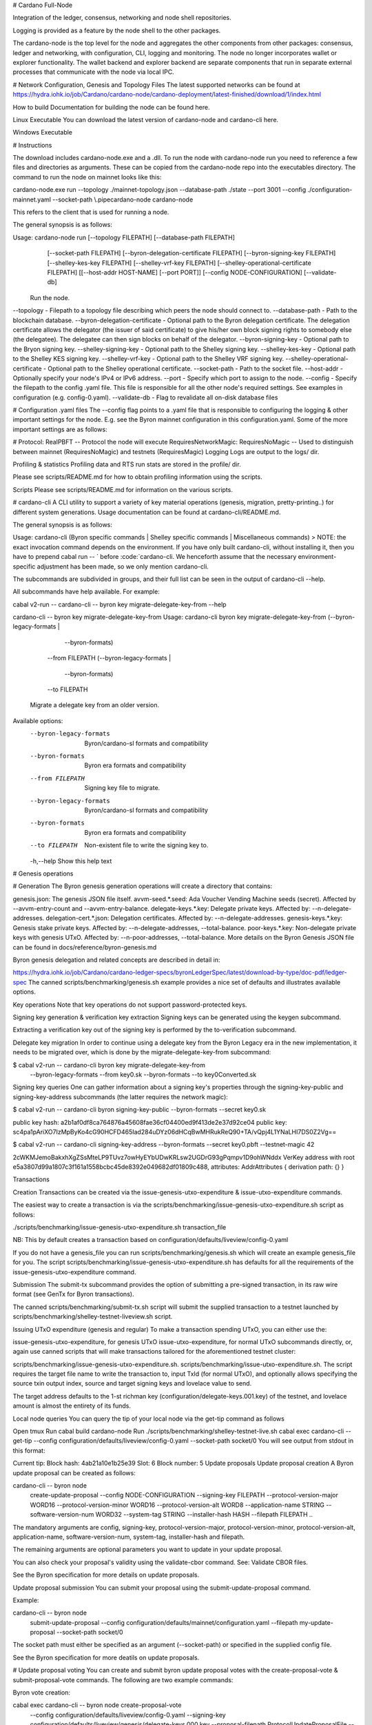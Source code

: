 # Cardano Full-Node

Integration of the ledger, consensus, networking and node shell repositories.

Logging is provided as a feature by the node shell to the other packages.

The cardano-node is the top level for the node and aggregates the other components from other packages: consensus, ledger and networking, with configuration, CLI, logging and monitoring.
The node no longer incorporates wallet or explorer functionality. The wallet backend and explorer backend are separate components that run in separate external processes that communicate with the node via local IPC.

# Network Configuration, Genesis and Topology Files
The latest supported networks can be found at https://hydra.iohk.io/job/Cardano/cardano-node/cardano-deployment/latest-finished/download/1/index.html

How to build
Documentation for building the node can be found here.

Linux Executable
You can download the latest version of cardano-node and cardano-cli here.

Windows Executable

#  Instructions

The download includes cardano-node.exe and a .dll. To run the node with cardano-node run you need to reference a few files and directories as arguments. These can be copied from the cardano-node repo into the executables directory. The command to run the node on mainnet looks like this:

cardano-node.exe run --topology ./mainnet-topology.json --database-path ./state --port 3001 --config ./configuration-mainnet.yaml --socket-path \\.\pipe\cardano-node
cardano-node

This refers to the client that is used for running a node.

The general synopsis is as follows:

Usage: cardano-node run [--topology FILEPATH] [--database-path FILEPATH]
                        [--socket-path FILEPATH]
                        [--byron-delegation-certificate FILEPATH]
                        [--byron-signing-key FILEPATH]
                        [--shelley-kes-key FILEPATH]
                        [--shelley-vrf-key FILEPATH]
                        [--shelley-operational-certificate FILEPATH]
                        [[--host-addr HOST-NAME] [--port PORT]]
                        [--config NODE-CONFIGURATION] [--validate-db]
  Run the node.
--topology - Filepath to a topology file describing which peers the node should connect to.
--database-path - Path to the blockchain database.
--byron-delegation-certificate - Optional path to the Byron delegation certificate. The delegation certificate allows the delegator (the issuer of said certificate) to give his/her own block signing rights to somebody else (the delegatee). The delegatee can then sign blocks on behalf of the delegator.
--byron-signing-key - Optional path to the Bryon signing key.
--shelley-signing-key - Optional path to the Shelley signing key.
--shelley-kes-key - Optional path to the Shelley KES signing key.
--shelley-vrf-key - Optional path to the Shelley VRF signing key.
--shelley-operational-certificate - Optional path to the Shelley operational certificate.
--socket-path - Path to the socket file.
--host-addr - Optionally specify your node's IPv4 or IPv6 address.
--port - Specify which port to assign to the node.
--config - Specify the filepath to the config .yaml file. This file is responsible for all the other node's required settings. See examples in configuration (e.g. config-0.yaml).
--validate-db - Flag to revalidate all on-disk database files

# Configuration .yaml files
The --config flag points to a .yaml file that is responsible to configuring the logging & other important settings for the node. E.g. see the Byron mainnet configuration in this configuration.yaml. Some of the more important settings are as follows:

# Protocol: RealPBFT -- Protocol the node will execute
RequiresNetworkMagic: RequiresNoMagic -- Used to distinguish between mainnet (RequiresNoMagic) and testnets (RequiresMagic)
Logging
Logs are output to the logs/ dir.

Profiling & statistics
Profiling data and RTS run stats are stored in the profile/ dir.

Please see scripts/README.md for how to obtain profiling information using the scripts.

Scripts
Please see scripts/README.md for information on the various scripts.

# cardano-cli
A CLI utility to support a variety of key material operations (genesis, migration, pretty-printing..) for different system generations. Usage documentation can be found at cardano-cli/README.md.

The general synopsis is as follows:

Usage: cardano-cli (Byron specific commands | Shelley specific commands |  Miscellaneous commands)
> NOTE: the exact invocation command depends on the environment. If you have only built cardano-cli, without installing it, then you have to prepend cabal run -- ` before :code:`cardano-cli. We henceforth assume that the necessary environment-specific adjustment has been made, so we only mention cardano-cli.

The subcommands are subdivided in groups, and their full list can be seen in the output of cardano-cli --help.

All subcommands have help available. For example:

cabal v2-run -- cardano-cli -- byron key migrate-delegate-key-from --help

cardano-cli -- byron key migrate-delegate-key-from
Usage: cardano-cli byron key migrate-delegate-key-from (--byron-legacy-formats |
                                                         --byron-formats)
                                                       --from FILEPATH
                                                       (--byron-legacy-formats |
                                                         --byron-formats)
                                                       --to FILEPATH
  Migrate a delegate key from an older version.


Available options:
  --byron-legacy-formats   Byron/cardano-sl formats and compatibility
  --byron-formats          Byron era formats and compatibility
  --from FILEPATH          Signing key file to migrate.
  --byron-legacy-formats   Byron/cardano-sl formats and compatibility
  --byron-formats          Byron era formats and compatibility
  --to FILEPATH            Non-existent file to write the signing key to.
  -h,--help                Show this help text
  
  
# Genesis operations

#  Generation
The Byron genesis generation operations will create a directory that contains:

genesis.json: The genesis JSON file itself.
avvm-seed.*.seed: Ada Voucher Vending Machine seeds (secret). Affected by --avvm-entry-count and --avvm-entry-balance.
delegate-keys.*.key: Delegate private keys. Affected by: --n-delegate-addresses.
delegation-cert.*.json: Delegation certificates. Affected by: --n-delegate-addresses.
genesis-keys.*.key: Genesis stake private keys. Affected by: --n-delegate-addresses, --total-balance.
poor-keys.*.key: Non-delegate private keys with genesis UTxO. Affected by: --n-poor-addresses, --total-balance.
More details on the Byron Genesis JSON file can be found in docs/reference/byron-genesis.md

Byron genesis delegation and related concepts are described in detail in:

https://hydra.iohk.io/job/Cardano/cardano-ledger-specs/byronLedgerSpec/latest/download-by-type/doc-pdf/ledger-spec
The canned scripts/benchmarking/genesis.sh example provides a nice set of defaults and illustrates available options.

Key operations
Note that key operations do not support password-protected keys.

Signing key generation & verification key extraction
Signing keys can be generated using the keygen subcommand.

Extracting a verification key out of the signing key is performed by the to-verification subcommand.

Delegate key migration
In order to continue using a delegate key from the Byron Legacy era in the new implementation, it needs to be migrated over, which is done by the migrate-delegate-key-from subcommand:

$ cabal v2-run -- cardano-cli byron key migrate-delegate-key-from
        --byron-legacy-formats --from key0.sk  --byron-formats --to key0Converted.sk
Signing key queries
One can gather information about a signing key's properties through the signing-key-public and signing-key-address subcommands (the latter requires the network magic):

$ cabal v2-run -- cardano-cli byron signing-key-public --byron-formats --secret key0.sk

public key hash: a2b1af0df8ca764876a45608fae36cf04400ed9f413de2e37d92ce04
public key: sc4pa1pAriXO7IzMpByKo4cG90HCFD465Iad284uDYz06dHCqBwMHRukReQ90+TA/vQpj4L1YNaLHI7DS0Z2Vg==

$ cabal v2-run -- cardano-cli signing-key-address --byron-formats --secret key0.pbft --testnet-magic 42

2cWKMJemoBakxhXgZSsMteLP9TUvz7owHyEYbUDwKRLsw2UGDrG93gPqmpv1D9ohWNddx
VerKey address with root e5a3807d99a1807c3f161a1558bcbc45de8392e049682df01809c488, attributes: AddrAttributes { derivation path: {} }

Transactions

Creation
Transactions can be created via the issue-genesis-utxo-expenditure & issue-utxo-expenditure commands.

The easiest way to create a transaction is via the scripts/benchmarking/issue-genesis-utxo-expenditure.sh script as follows:

./scripts/benchmarking/issue-genesis-utxo-expenditure.sh transaction_file

NB: This by default creates a transaction based on configuration/defaults/liveview/config-0.yaml

If you do not have a genesis_file you can run scripts/benchmarking/genesis.sh which will create an example genesis_file for you. The script scripts/benchmarking/issue-genesis-utxo-expenditure.sh has defaults for all the requirements of the issue-genesis-utxo-expenditure command.

Submission
The submit-tx subcommand provides the option of submitting a pre-signed transaction, in its raw wire format (see GenTx for Byron transactions).

The canned scripts/benchmarking/submit-tx.sh script will submit the supplied transaction to a testnet launched by scripts/benchmarking/shelley-testnet-liveview.sh script.

Issuing UTxO expenditure (genesis and regular)
To make a transaction spending UTxO, you can either use the:

issue-genesis-utxo-expenditure, for genesis UTxO
issue-utxo-expenditure, for normal UTxO
subcommands directly, or, again use canned scripts that will make transactions tailored for the aforementioned testnet cluster:

scripts/benchmarking/issue-genesis-utxo-expenditure.sh.
scripts/benchmarking/issue-utxo-expenditure.sh.
The script requires the target file name to write the transaction to, input TxId (for normal UTxO), and optionally allows specifying the source txin output index, source and target signing keys and lovelace value to send.

The target address defaults to the 1-st richman key (configuration/delegate-keys.001.key) of the testnet, and lovelace amount is almost the entirety of its funds.

Local node queries
You can query the tip of your local node via the get-tip command as follows

Open tmux
Run cabal build cardano-node
Run ./scripts/benchmarking/shelley-testnet-live.sh
cabal exec cardano-cli -- get-tip --config configuration/defaults/liveview/config-0.yaml --socket-path socket/0
You will see output from stdout in this format:

Current tip:
Block hash: 4ab21a10e1b25e39
Slot: 6
Block number: 5
Update proposals
Update proposal creation
A Byron update proposal can be created as follows:

cardano-cli -- byron node
               create-update-proposal
               --config NODE-CONFIGURATION
               --signing-key FILEPATH
               --protocol-version-major WORD16
               --protocol-version-minor WORD16
               --protocol-version-alt WORD8
               --application-name STRING
               --software-version-num WORD32
               --system-tag STRING
               --installer-hash HASH
               --filepath FILEPATH
               ..
               
The mandatory arguments are config, signing-key, protocol-version-major, protocol-version-minor, protocol-version-alt, application-name, software-version-num, system-tag, installer-hash and filepath.

The remaining arguments are optional parameters you want to update in your update proposal.

You can also check your proposal's validity using the validate-cbor command. See: Validate CBOR files.

See the Byron specification for more details on update proposals.

Update proposal submission
You can submit your proposal using the submit-update-proposal command.

Example:

cardano-cli -- byron node
            submit-update-proposal
            --config configuration/defaults/mainnet/configuration.yaml
            --filepath my-update-proposal
            --socket-path socket/0
            
The socket path must either be specified as an argument (--socket-path) or specified in the supplied config file.

See the Byron specification for more deatils on update proposals.

# Update proposal voting
You can create and submit byron update proposal votes with the create-proposal-vote & submit-proposal-vote commands. The following are two example commands:

Byron vote creation:

cabal exec cardano-cli -- byron node create-proposal-vote
                       --config configuration/defaults/liveview/config-0.yaml
                       --signing-key configuration/defaults/liveview/genesis/delegate-keys.000.key
                       --proposal-filepath ProtocolUpdateProposalFile
                       --vote-yes
                       --output-filepath UpdateProposalVoteFile
Byron vote submission:

cabal exec cardano-cli -- byron node submit-proposal-vote
                       --config  configuration/defaults/liveview/config-0.yaml
                       --filepath UpdateProposalVoteFile
                       --socket-path socket/node-0-socket
                       
# Development
run ghcid with: ghcid -c "cabal v2-repl exe:cardano-node --reorder-goals"

# Testing
cardano-node is essentially a container which implements several components such networking, consensus, and storage. These components have individual test coverage. The node goes through integration and release testing by Devops/QA while automated CLI tests are ongoing alongside development.

Developers on cardano-node can launch their own testnets or run the chairman tests locally.

Chairman tests
Debugging
Pretty printing CBOR encoded files
It may be useful to print the on chain representations of blocks, delegation certificates, txs and update proposals. There are two commands that do this (for any cbor encoded file):

To pretty print as CBOR: cabal exec cardano-cli -- pretty-print-cbor --filepath CBOREncodedFile

Validate CBOR files
You can validate Byron era blocks, delegation certificates, txs and update proposals with the validate-cbor command.

cabal exec cardano-cli -- validate-cbor --byron-block 21600 --filepath CBOREncodedByronBlockFile

Native Token Pre-Production Environment
Thanks for your interest in building native tokens on Cardano. To help you get started we have compiled a handy list of resources:

Cardano Forum discussion forum

# Developer Documentation for Native Tokens

Please note that over the holiday period, technical support for the pre-production environment and token builder tool will be extremely limited. Support is unavailable between the dates of 23rd - 27th December and 31 December - 3rd January inclusive. Outside these hours, our technical and community teams will be periodically checking in on the GitHub repo and dedicated Cardano Forum discussion forum, to expedite any urgent queries or requests. We encourage you to draw on community feedback and support as much as possible.

If you require test ada during this period, please fill out this form and you will be sent your test ada. Note that until the wallet backend is fully integrated, this is an essentially manual process and there may therefore be some delay before the request is processed. For technical reasons, it may only be possible to fund newly created addresses that have been properly set up on the Pre-Production Environment. Unfortunately, since the form only records payment addresses, it will not be possible to contact you if the funding attempt fails, or to notify you that it has succeeded. Please check that you have submitted the address correctly, and retry if you need to

# API Documentation
The API documentation is published here.

The documentation is built with each push, but is only published from master branch. In order to test if the documentation is working, build the documentation locally with ./scripts/haddocs.sh and open haddocks/index.html in the browser.
